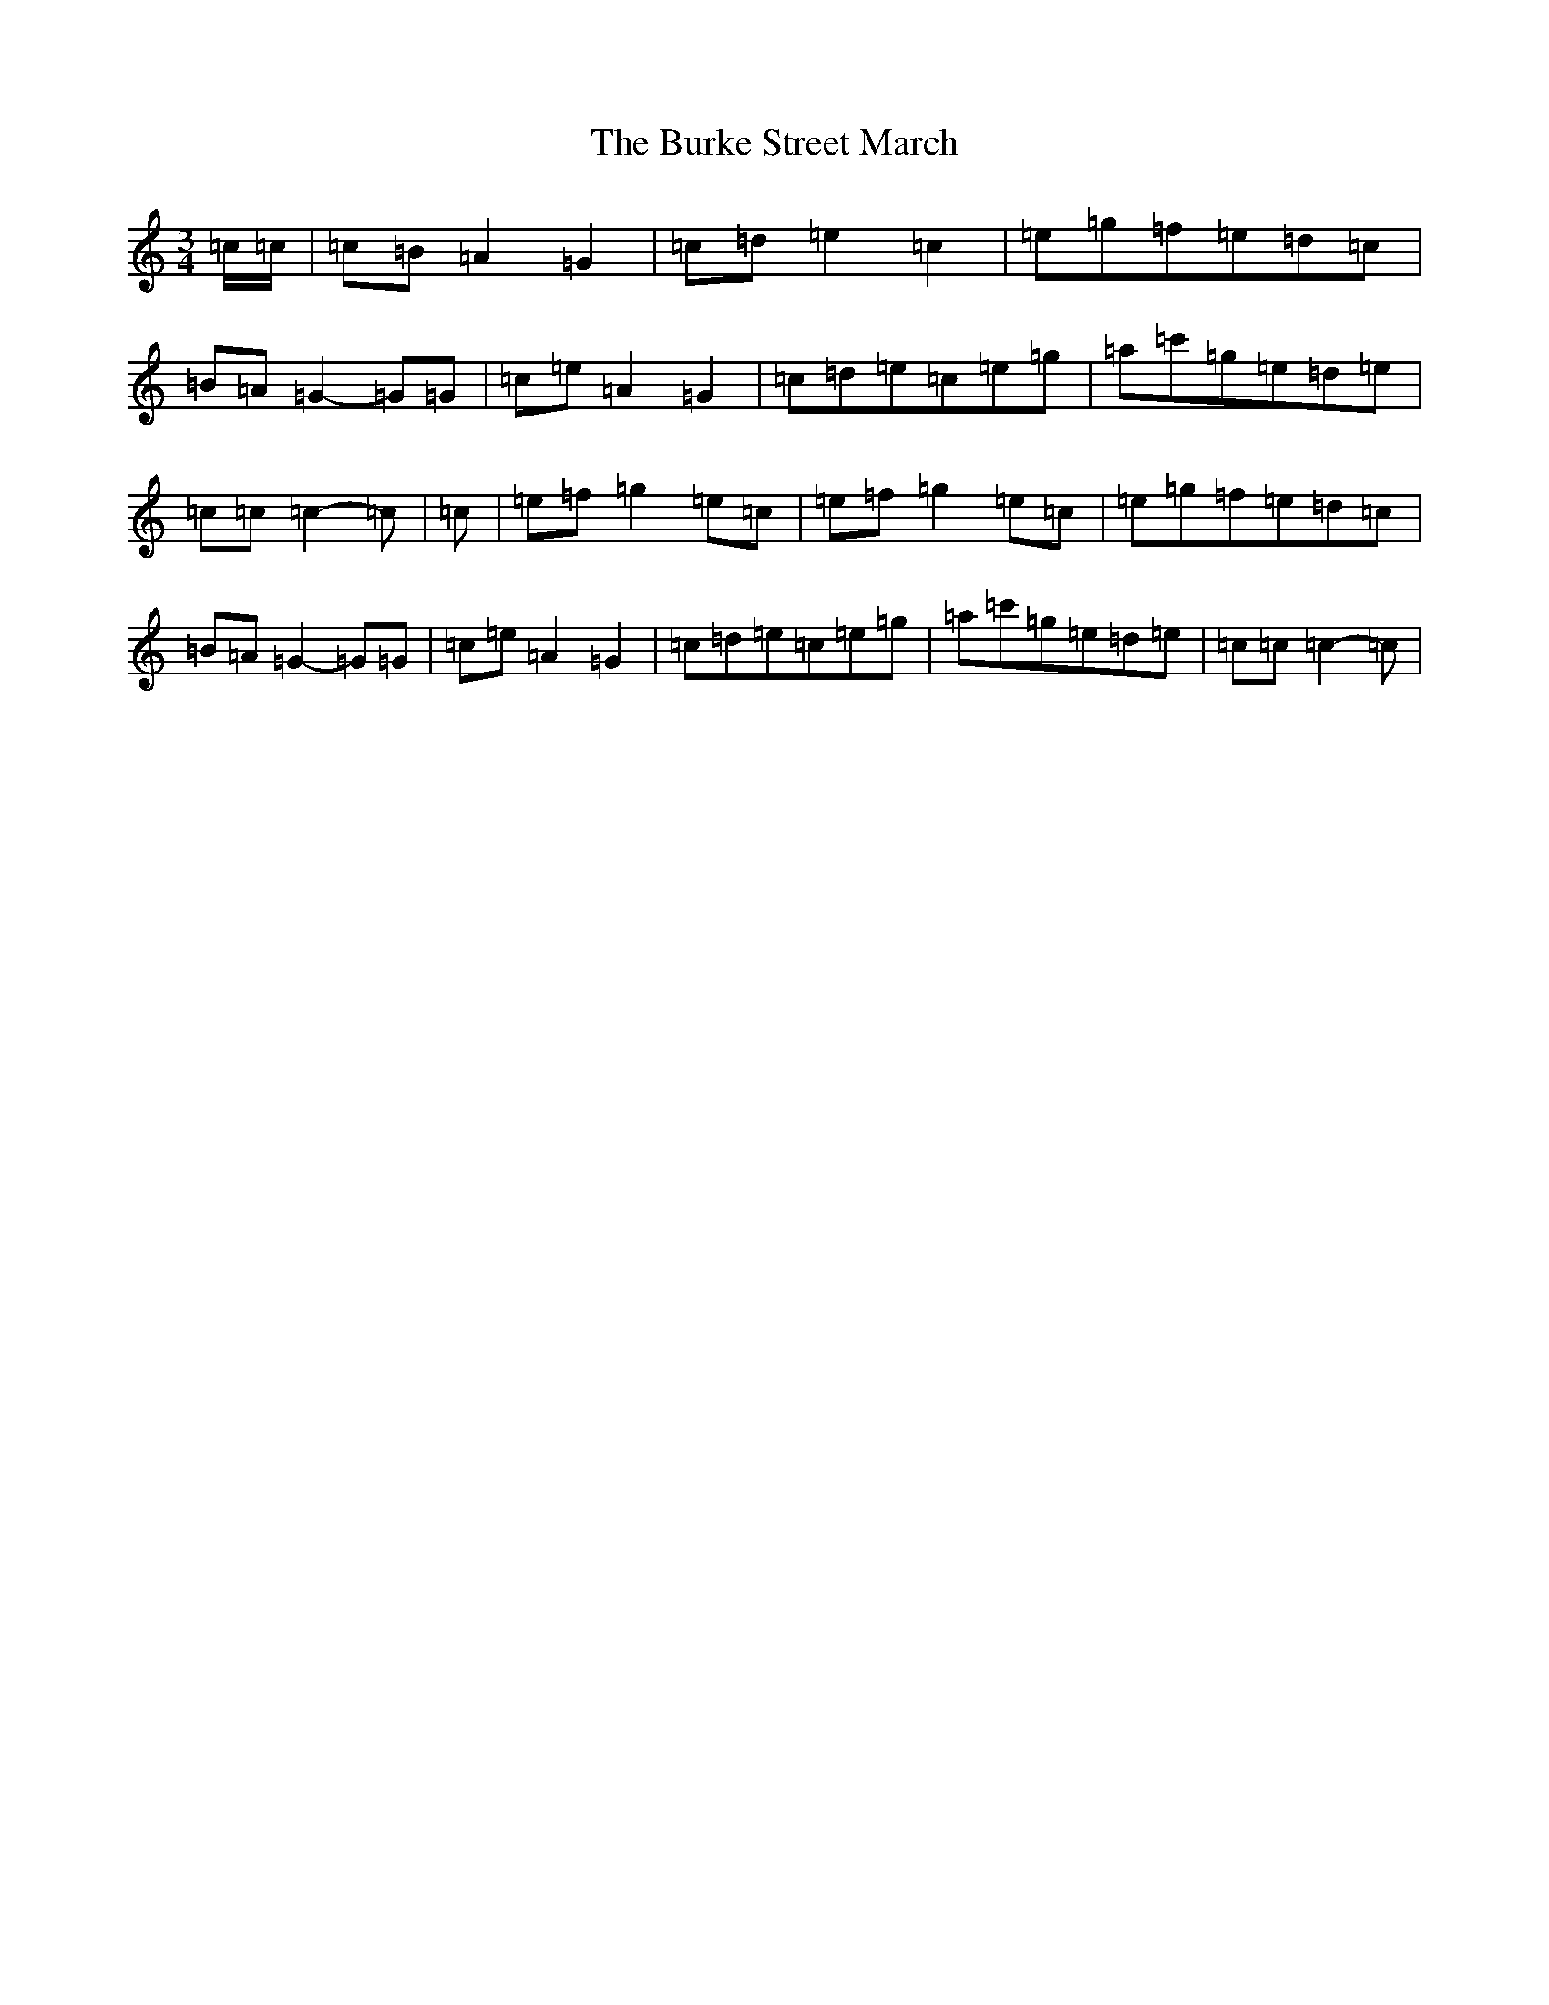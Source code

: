 X: 17237
T: Burke Street March, The
S: https://thesession.org/tunes/12732#setting21530
R: waltz
M:3/4
L:1/8
K: C Major
=c/2=c/2|=c=B=A2=G2|=c=d=e2=c2|=e=g=f=e=d=c|=B=A=G2-=G=G|=c=e=A2=G2|=c=d=e=c=e=g|=a=c'=g=e=d=e|=c=c=c2-=c|=c|=e=f=g2=e=c|=e=f=g2=e=c|=e=g=f=e=d=c|=B=A=G2-=G=G|=c=e=A2=G2|=c=d=e=c=e=g|=a=c'=g=e=d=e|=c=c=c2-=c|
